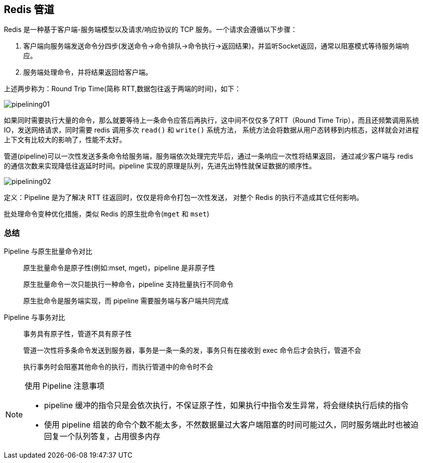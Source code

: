 [[redis-pipelining]]
== Redis 管道

Redis 是一种基于客户端-服务端模型以及请求/响应协议的 TCP 服务。一个请求会遵循以下步骤：

. 客户端向服务端发送命令分四步(发送命令→命令排队→命令执行→返回结果)，并监听Socket返回，通常以阻塞模式等待服务端响应。
. 服务端处理命令，并将结果返回给客户端。

上述两步称为：Round Trip Time(简称 RTT,数据包往返于两端的时间)，如下：

image::{image-dir}/pipelining01.jpeg[]

如果同时需要执行大量的命令，那么就要等待上一条命令应答后再执行，这中间不仅仅多了RTT（Round Time Trip），而且还频繁调用系统 IO，发送网络请求，同时需要 redis 调用多次 `read()` 和 `write()` 系统方法，
系统方法会将数据从用户态转移到内核态，这样就会对进程上下文有比较大的影响了，性能不太好。

管道(pipeline)可以一次性发送多条命令给服务端，服务端依次处理完完毕后，通过一条响应一次性将结果返回，
通过减少客户端与 redis 的通信次数来实现降低往返延时时间。pipeline 实现的原理是队列，先进先出特性就保证数据的顺序性。

image::{image-dir}/pipelining02.jpeg[]

定义：Pipeline 是为了解决 RTT 往返回时，仅仅是将命令打包一次性发送， 对整个 Redis 的执行不造成其它任何影响。

批处理命令变种优化措施，类似 Redis 的原生批命令(`mget` 和 `mset`)

=== 总结

Pipeline 与原生批量命令对比:: 原生批量命令是原子性(例如:mset, mget)，pipeline 是非原子性
+
原生批量命令一次只能执行一种命令，pipeline 支持批量执行不同命令
+
原生批命令是服务端实现，而 pipeline 需要服务端与客户端共同完成

Pipeline 与事务对比:: 事务具有原子性，管道不具有原子性
+
管道一次性将多条命令发送到服务器，事务是一条一条的发，事务只有在接收到 exec 命令后才会执行，管道不会
+
执行事务时会阻塞其他命令的执行，而执行管道中的命令时不会

.使用 Pipeline 注意事项
[NOTE]
====
* pipeline 缓冲的指令只是会依次执行，不保证原子性，如果执行中指令发生异常，将会继续执行后续的指令
* 使用 pipeline 组装的命令个数不能太多，不然数据量过大客户端阻塞的时间可能过久，同时服务端此时也被迫回复一个队列答复，占用很多内存
====